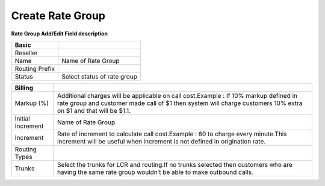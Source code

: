 ==================
Create Rate Group
==================


.. image:: /Images/rate_group_add.png
	
  
  
**Rate Group Add/Edit Field description**  
 
 
=================   ======================================================================================================================================================================================================
**Basic**
  
Reseller	
  
Name				Name of Rate Group

Routing Prefix	 

Status				Select status of rate group

=================   ======================================================================================================================================================================================================

=================   ======================================================================================================================================================================================================
**Billing**	

Markup (%)			Additional charges will be applicable on call cost.Example : If 10% markup defined in rate group and customer made call of $1 then system will charge customers 10% extra on $1 and that will be $1.1.
  
Initial Increment	Name of Rate Group

Increment	    	Rate of increment to calculate call cost.Example : 60 to charge every minute.This increment will be useful when increment is not defined in origination rate.
				
Routing Types

Trunks				Select the trunks for LCR and routing.If no trunks selected then customers who are having the same rate group wouldn’t be able to make outbound calls.
=================   ======================================================================================================================================================================================================












